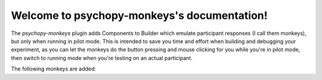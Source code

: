 =======================================================
Welcome to psychopy-monkeys's documentation!
=======================================================

The `psychopy-monkeys` plugin adds Components to Builder which emulate participant responses (I 
call them monkeys), but only when running in pilot mode. This is intended to save you time and 
effort when building and debugging your experiment, as you can let the monkeys do the button 
pressing and mouse clicking for you while you're in pilot mode, then switch to running mode when 
you're testing on an actual participant.

The following monkeys are added:

.. grid:: 1 2 3 4

   .. grid-item-card:: Routine Ender Monkey
      :link: builder/components/RoutineEnderMonkeyComponent
      :img-top: static/enderMonkey.svg

      Ends the Routine at a specific time

   .. grid-item-card:: Keyboard Monkey
      :link: builder/components/KeyboardMonkeyComponent
      :img-top: static/keyboardMonkey.svg

      Presses a key at a specific time
   
   .. grid-item-card:: Mouse Monkey
      :link: builder/components/MouseMonkeyComponent
      :img-top: static/mouseMonkey.svg

      Clicks at a specific time and position
   
   .. grid-item-card:: Slider Monkey
      :link: builder/components/SliderMonkeyComponent
      :img-top: static/sliderMonkey.svg

      Makes a Slider response at a specific time with a specific value
